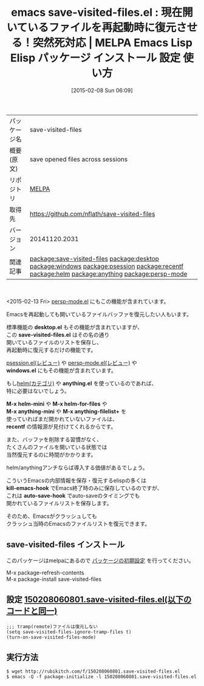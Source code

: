 #+BLOG: rubikitch
#+POSTID: 1096
#+DATE: [2015-02-08 Sun 06:09]
#+PERMALINK: save-visited-files
#+OPTIONS: toc:nil num:nil todo:nil pri:nil tags:nil ^:nil \n:t -:nil
#+ISPAGE: nil
#+DESCRIPTION:
# (progn (erase-buffer)(find-file-hook--org2blog/wp-mode))
#+BLOG: rubikitch
#+CATEGORY: Emacs
#+EL_PKG_NAME: save-visited-files
#+EL_TAGS: emacs, %p, %p.el, emacs lisp %p, elisp %p, emacs %f %p, emacs %p 使い方, emacs %p 設定, emacs パッケージ %p, relate:desktop, relate:windows, relate:psession, relate:recentf, relate:helm, relate:anything, emacs 状態復元 再起動, emacs 終了 ファイル 復元, emacs バッファリスト 保存 復元, desktop.el 動かない, relate:persp-mode
#+EL_TITLE: Emacs Lisp Elisp パッケージ インストール 設定 使い方 
#+EL_TITLE0: 現在開いているファイルを再起動時に復元させる！突然死対応
#+EL_URL: 
#+begin: org2blog
#+DESCRIPTION: MELPAのEmacs Lispパッケージsave-visited-filesの紹介
#+MYTAGS: package:save-visited-files, emacs 使い方, emacs コマンド, emacs, save-visited-files, save-visited-files.el, emacs lisp save-visited-files, elisp save-visited-files, emacs melpa save-visited-files, emacs save-visited-files 使い方, emacs save-visited-files 設定, emacs パッケージ save-visited-files, relate:desktop, relate:windows, relate:psession, relate:recentf, relate:helm, relate:anything, emacs 状態復元 再起動, emacs 終了 ファイル 復元, emacs バッファリスト 保存 復元, desktop.el 動かない, relate:persp-mode
#+TAGS: package:save-visited-files, emacs 使い方, emacs コマンド, emacs, save-visited-files, save-visited-files.el, emacs lisp save-visited-files, elisp save-visited-files, emacs melpa save-visited-files, emacs save-visited-files 使い方, emacs save-visited-files 設定, emacs パッケージ save-visited-files, relate:desktop, relate:windows, relate:psession, relate:recentf, relate:helm, relate:anything, emacs 状態復元 再起動, emacs 終了 ファイル 復元, emacs バッファリスト 保存 復元, desktop.el 動かない, relate:persp-mode, Emacs, desktop.el, save-visited-files.el, windows.el, anything.el, M-x helm-mini, M-x helm-for-files, M-x anything-mini, M-x anything-filelist+, recentf, kill-emacs-hook, auto-save-hook, desktop.el, save-visited-files.el, windows.el, anything.el, M-x helm-mini, M-x helm-for-files, M-x anything-mini, M-x anything-filelist+, recentf, kill-emacs-hook, auto-save-hook
#+TITLE: emacs save-visited-files.el : 現在開いているファイルを再起動時に復元させる！突然死対応 | MELPA Emacs Lisp Elisp パッケージ インストール 設定 使い方 
#+BEGIN_HTML
<table>
<tr><td>パッケージ名</td><td>save-visited-files</td></tr>
<tr><td>概要(原文)</td><td>save opened files across sessions</td></tr>
<tr><td>リポジトリ</td><td><a href="http://melpa.org/">MELPA</a></td></tr>
<tr><td>取得先</td><td><a href="https://github.com/nflath/save-visited-files">https://github.com/nflath/save-visited-files</a></td></tr>
<tr><td>バージョン</td><td>20141120.2031</td></tr>
<tr><td>関連記事</td><td><a href="http://rubikitch.com/tag/package:save-visited-files/">package:save-visited-files</a> <a href="http://rubikitch.com/tag/package:desktop/">package:desktop</a> <a href="http://rubikitch.com/tag/package:windows/">package:windows</a> <a href="http://rubikitch.com/tag/package:psession/">package:psession</a> <a href="http://rubikitch.com/tag/package:recentf/">package:recentf</a> <a href="http://rubikitch.com/tag/package:helm/">package:helm</a> <a href="http://rubikitch.com/tag/package:anything/">package:anything</a> <a href="http://rubikitch.com/tag/package:persp-mode/">package:persp-mode</a></td></tr>
</table>
<br />
#+END_HTML
<2015-02-13 Fri> [[http://rubikitch.com/2015/02/13/persp-mode/][persp-mode.el]] にもこの機能が含まれています。

Emacsを再起動しても開いているファイルバッファを復元したい人もいます。

標準機能の *desktop.el* もその機能が含まれていますが、
この *save-visited-files.el* はその名の通り
開いているファイルのリストを保存し、
再起動時に復元するだけの機能です。

[[http://rubikitch.com/2014/08/21/psession/][psession.el(レビュー)]] や [[http://rubikitch.com/2015/02/13/persp-mode/][persp-mode.el(レビュー)]] や
*windows.el* にもその機能が含まれています。

もし[[http://rubikitch.com/category/helm/][helm(カテゴリ)]] や *anything.el* を使っているのであれば、
特に必要はないでしょう。

*M-x helm-mini* や *M-x helm-for-files* や
*M-x anything-mini* や *M-x anything-filelist+* を
使っていればまだ開かれていないファイルは、
*recentf* の情報源が見付けてくれるからです。

また、バッファを削除する習慣がなく、
たくさんのファイルを開いている状態では
当然復元するのに時間がかかります。

helm/anythingアンチならば導入する価値があるでしょう。

こういうEmacsの内部情報を保存・復元するelispの多くは
*kill-emacs-hook* でEmacs終了時のみに保存しているのですが、
これは *auto-save-hook* でauto-saveのタイミングでも
開かれているファイルリストを保存します。

そのため、Emacsがクラッシュしても
クラッシュ当時のEmacsのファイルリストを復元できます。

# (progn (forward-line 1)(shell-command "screenshot-time.rb org_template" t))
** save-visited-files インストール
このパッケージはmelpaにあるので [[http://rubikitch.com/package-initialize][パッケージの初期設定]] を行ってください。

M-x package-refresh-contents
M-x package-install save-visited-files


#+end:
** 概要                                                             :noexport:
<2015-02-13 Fri> [[http://rubikitch.com/2015/02/13/persp-mode/][persp-mode.el]] にもこの機能が含まれています。

Emacsを再起動しても開いているファイルバッファを復元したい人もいます。

標準機能の *desktop.el* もその機能が含まれていますが、
この *save-visited-files.el* はその名の通り
開いているファイルのリストを保存し、
再起動時に復元するだけの機能です。

[[http://rubikitch.com/2014/08/21/psession/][psession.el(レビュー)]] や [[http://rubikitch.com/2015/02/13/persp-mode/][persp-mode.el(レビュー)]] や
*windows.el* にもその機能が含まれています。

もし[[http://rubikitch.com/category/helm/][helm(カテゴリ)]] や *anything.el* を使っているのであれば、
特に必要はないでしょう。

*M-x helm-mini* や *M-x helm-for-files* や
*M-x anything-mini* や *M-x anything-filelist+* を
使っていればまだ開かれていないファイルは、
*recentf* の情報源が見付けてくれるからです。

また、バッファを削除する習慣がなく、
たくさんのファイルを開いている状態では
当然復元するのに時間がかかります。

helm/anythingアンチならば導入する価値があるでしょう。

こういうEmacsの内部情報を保存・復元するelispの多くは
*kill-emacs-hook* でEmacs終了時のみに保存しているのですが、
これは *auto-save-hook* でauto-saveのタイミングでも
開かれているファイルリストを保存します。

そのため、Emacsがクラッシュしても
クラッシュ当時のEmacsのファイルリストを復元できます。

# (progn (forward-line 1)(shell-command "screenshot-time.rb org_template" t))
** 設定 [[http://rubikitch.com/f/150208060801.save-visited-files.el][150208060801.save-visited-files.el(以下のコードと同一)]]
#+BEGIN: include :file "/r/sync/junk/150208/150208060801.save-visited-files.el"
#+BEGIN_SRC fundamental
;;; tramp(remote)ファイルは復元しない
(setq save-visited-files-ignore-tramp-files t)
(turn-on-save-visited-files-mode)
#+END_SRC

#+END:

** 実行方法
#+BEGIN_EXAMPLE
$ wget http://rubikitch.com/f/150208060801.save-visited-files.el
$ emacs -Q -f package-initialize -l 150208060801.save-visited-files.el
#+END_EXAMPLE
